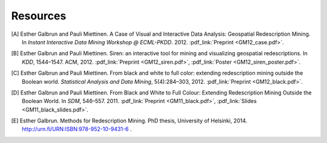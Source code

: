 .. _references:

Resources
============================

.. [A] Esther Galbrun and Pauli Miettinen. A Case of Visual and Interactive Data Analysis: Geospatial Redescription Mining. In *Instant Interactive Data Mining Workshop @ ECML-PKDD*. 2012. :pdf_link:`Preprint <GM12_case.pdf>`.
.. [B] Esther Galbrun and Pauli Miettinen. Siren: an interactive tool for mining and visualizing geospatial redescriptions. In *KDD*, 1544–1547. ACM, 2012. :pdf_link:`Preprint <GM12_siren.pdf>`, :pdf_link:`Poster <GM12_siren_poster.pdf>`.
.. [C] Esther Galbrun and Pauli Miettinen. From black and white to full color: extending redescription mining outside the Boolean world. *Statistical Analysis and Data Mining*, 5(4):284–303, 2012. :pdf_link:`Preprint <GM12_black.pdf>`.
.. [D] Esther Galbrun and Pauli Miettinen. From Black and White to Full Colour: Extending Redescription Mining Outside the Boolean World. In *SDM*, 546–557. 2011. :pdf_link:`Preprint <GM11_black.pdf>`, :pdf_link:`Slides <GM11_black_slides.pdf>`.
.. [E] Esther Galbrun. Methods for Redescription Mining. PhD thesis, University of Helsinki, 2014. `<http://urn.fi/URN:ISBN:978-952-10-9431-6>`_ .
